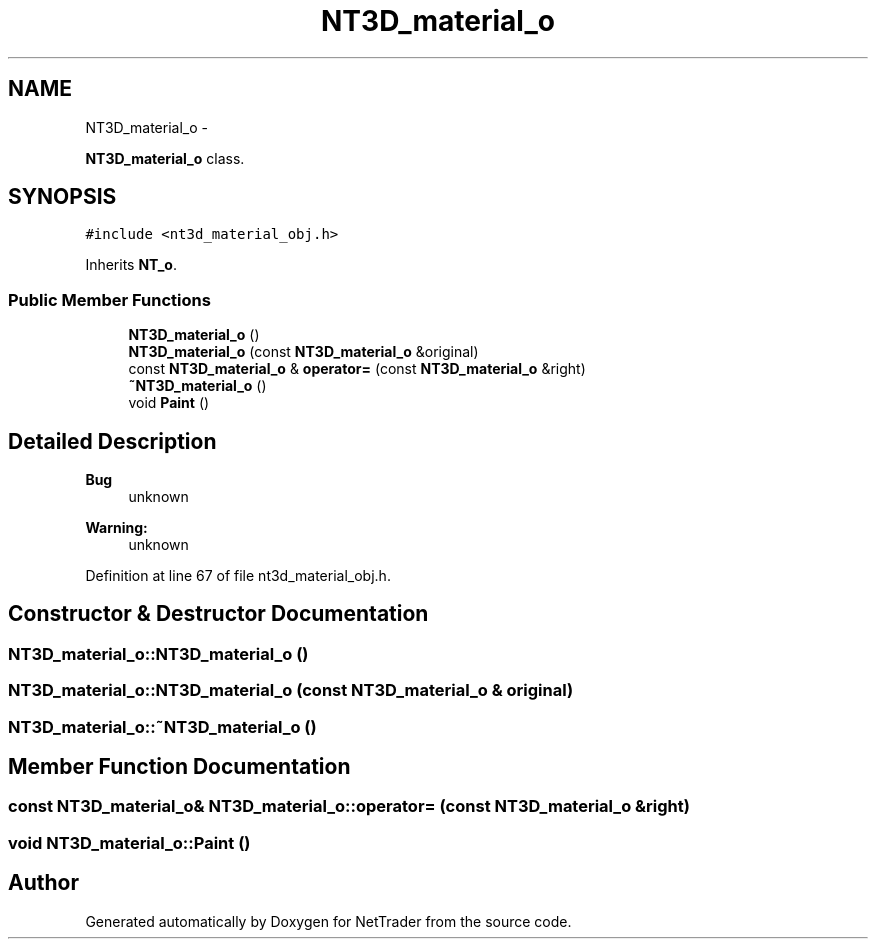 .TH "NT3D_material_o" 3 "Wed Nov 17 2010" "Version 0.5" "NetTrader" \" -*- nroff -*-
.ad l
.nh
.SH NAME
NT3D_material_o \- 
.PP
\fBNT3D_material_o\fP class.  

.SH SYNOPSIS
.br
.PP
.PP
\fC#include <nt3d_material_obj.h>\fP
.PP
Inherits \fBNT_o\fP.
.SS "Public Member Functions"

.in +1c
.ti -1c
.RI "\fBNT3D_material_o\fP ()"
.br
.ti -1c
.RI "\fBNT3D_material_o\fP (const \fBNT3D_material_o\fP &original)"
.br
.ti -1c
.RI "const \fBNT3D_material_o\fP & \fBoperator=\fP (const \fBNT3D_material_o\fP &right)"
.br
.ti -1c
.RI "\fB~NT3D_material_o\fP ()"
.br
.ti -1c
.RI "void \fBPaint\fP ()"
.br
.in -1c
.SH "Detailed Description"
.PP 
\fBBug\fP
.RS 4
unknown 
.RE
.PP
\fBWarning:\fP
.RS 4
unknown 
.RE
.PP

.PP
Definition at line 67 of file nt3d_material_obj.h.
.SH "Constructor & Destructor Documentation"
.PP 
.SS "NT3D_material_o::NT3D_material_o ()"
.SS "NT3D_material_o::NT3D_material_o (const \fBNT3D_material_o\fP & original)"
.SS "NT3D_material_o::~NT3D_material_o ()"
.SH "Member Function Documentation"
.PP 
.SS "const \fBNT3D_material_o\fP& NT3D_material_o::operator= (const \fBNT3D_material_o\fP & right)"
.SS "void NT3D_material_o::Paint ()"

.SH "Author"
.PP 
Generated automatically by Doxygen for NetTrader from the source code.

